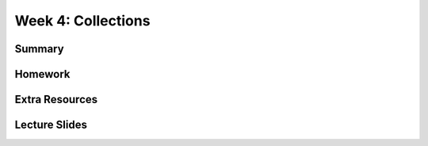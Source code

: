 Week 4: Collections
===================


Summary
^^^^^^^

Homework
^^^^^^^^

Extra Resources
^^^^^^^^^^^^^^^

Lecture Slides
^^^^^^^^^^^^^^
